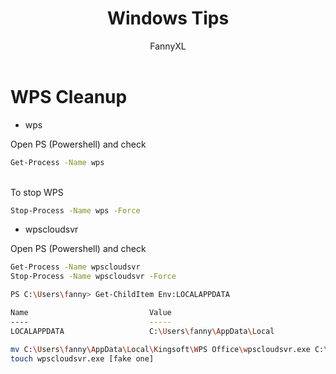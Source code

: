#+TITLE: Windows Tips
#+DESCRIPTION: Daily Windows usage tips
#+AUTHOR: FannyXL
* WPS Cleanup
- wps
Open PS (Powershell) and check
#+begin_src sh
Get-Process -Name wps
#+end_src
[[./images/win-wps-process.png]]
\\
To stop WPS
#+begin_src sh
Stop-Process -Name wps -Force
#+end_src
[[./images/win-wps-stop.png]]

- wpscloudsvr
Open PS (Powershell) and check
#+begin_src sh
Get-Process -Name wpscloudsvr
Stop-Process -Name wpscloudsvr -Force
#+end_src
[[./images/Windows-wpscloudsvr.png]]


#+begin_src sh
PS C:\Users\fanny> Get-ChildItem Env:LOCALAPPDATA

Name                           Value
----                           -----
LOCALAPPDATA                   C:\Users\fanny\AppData\Local

mv C:\Users\fanny\AppData\Local\Kingsoft\WPS Office\wpscloudsvr.exe C:\Users\fanny\AppData\Local\Kingsoft\WPS Office\wpscloudsvr_backup.exe
touch wpscloudsvr.exe [fake one]
#+end_src
